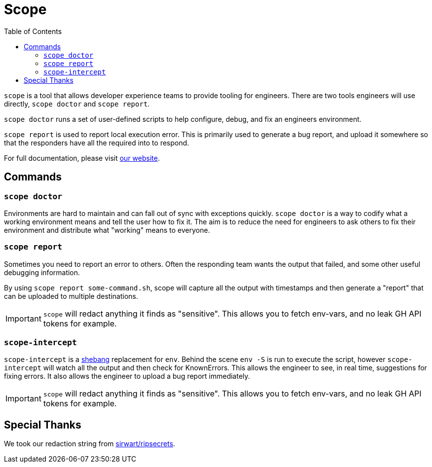 = Scope
:toc:
:exampleDir: examples

`scope` is a tool that allows developer experience teams to provide tooling for engineers.
There are two tools engineers will use directly, `scope doctor` and `scope report`.

`scope doctor` runs a set of user-defined scripts to help configure, debug, and fix an engineers environment.

`scope report` is used to report local execution error.
This is primarily used to generate a bug report, and upload it somewhere so that the responders have all the required into to respond.

For full documentation, please visit https://ethankhall.github.io/scope[our website].

== Commands

=== `scope doctor`

Environments are hard to maintain and can fall out of sync with exceptions quickly.
`scope doctor` is a way to codify what a working environment means and tell the user how to fix it.
The aim is to reduce the need for engineers to ask others to fix their environment and distribute what "working" means to everyone.

=== `scope report`

Sometimes you need to report an error to others.
Often the responding team wants the output that failed, and some other useful debugging information.

By using `scope report some-command.sh`, scope will capture all the output with timestamps and then generate a "report" that can be uploaded to multiple destinations.

IMPORTANT: `scope` will redact anything it finds as "sensitive".
This allows you to fetch env-vars, and no leak GH API tokens for example.

=== `scope-intercept`

`scope-intercept` is a https://en.wikipedia.org/wiki/Shebang_(Unix)[shebang] replacement for `env`.
Behind the scene `env -S` is run to execute the script, however `scope-intercept` will watch all the output and then check for KnownErrors.
This allows the engineer to see, in real time, suggestions for fixing errors.
It also allows the engineer to upload a bug report immediately.

IMPORTANT: `scope` will redact anything it finds as "sensitive".
This allows you to fetch env-vars, and no leak GH API tokens for example.

== Special Thanks

We took our redaction string from https://github.com/sirwart/ripsecrets[sirwart/ripsecrets].
